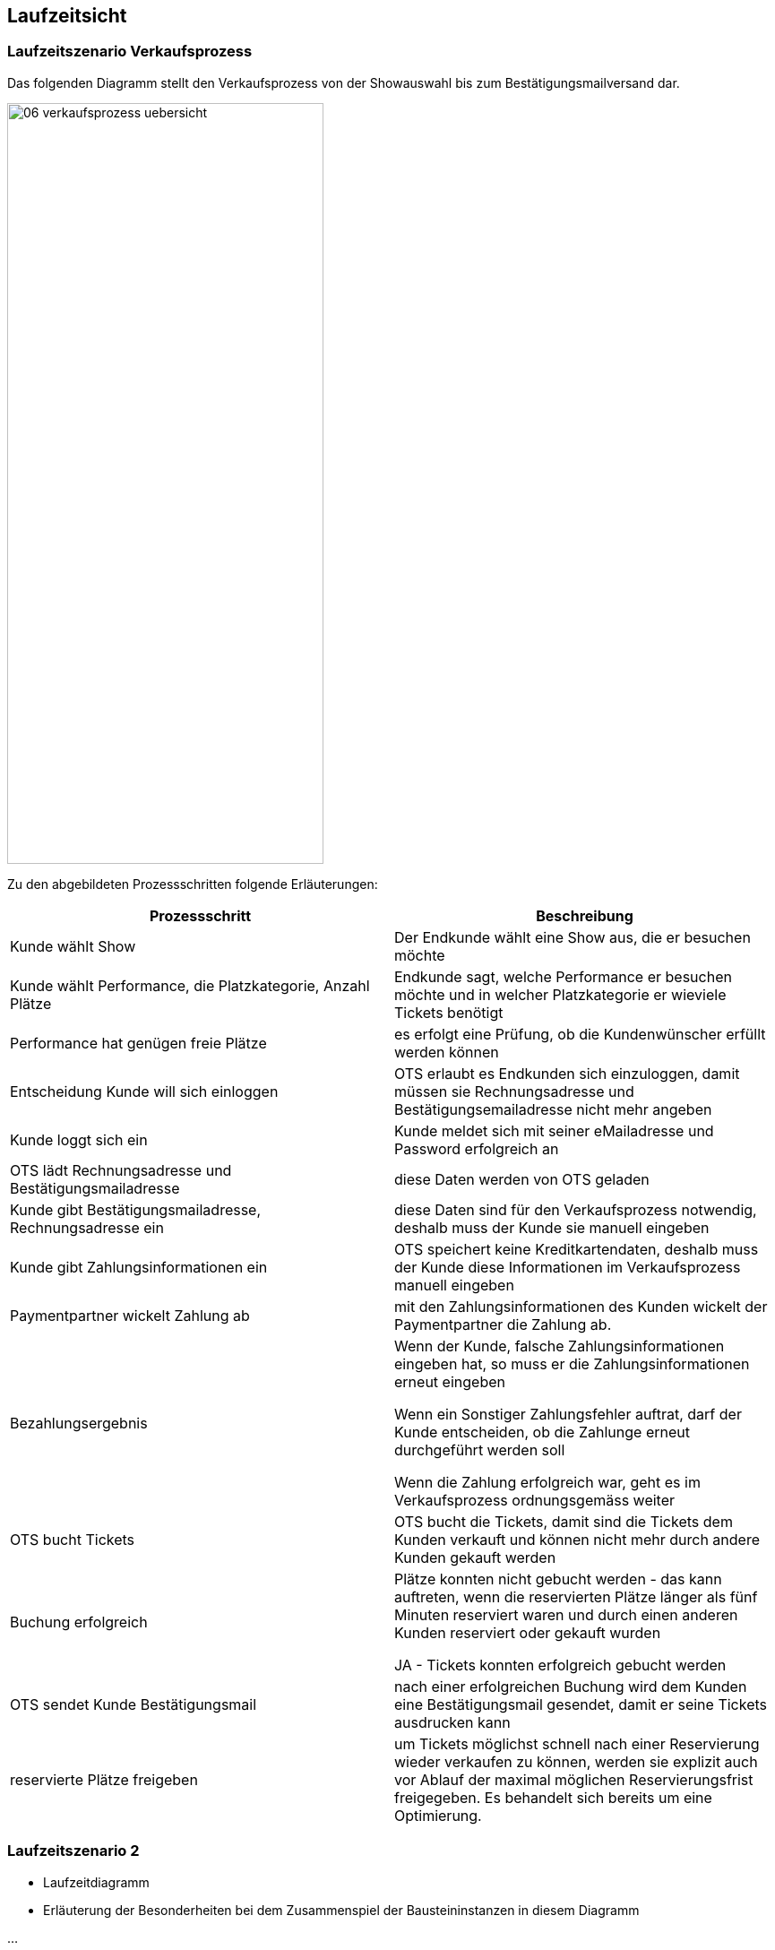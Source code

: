 [[section-runtime-view]]
== Laufzeitsicht


=== Laufzeitszenario Verkaufsprozess

Das folgenden Diagramm stellt den Verkaufsprozess von der Showauswahl bis zum Bestätigungsmailversand dar.

image::06-verkaufsprozess_uebersicht.png[Caption="Verkaufsprozess", width="353", height="849"]

Zu den abgebildeten Prozessschritten folgende Erläuterungen:

[options="header"]
|===
| Prozessschritt                                             | Beschreibung
| Kunde wählt Show
| Der Endkunde wählt eine Show aus, die er besuchen möchte

| Kunde wählt Performance, die Platzkategorie, Anzahl Plätze
| Endkunde sagt, welche Performance er besuchen möchte und in welcher Platzkategorie er wieviele Tickets benötigt

| Performance hat genügen freie Plätze
| es erfolgt eine Prüfung, ob die Kundenwünscher erfüllt werden können

| Entscheidung Kunde will sich einloggen
|OTS erlaubt es Endkunden sich einzuloggen, damit müssen sie Rechnungsadresse und Bestätigungsemailadresse nicht mehr angeben

| Kunde loggt sich ein
| Kunde meldet sich mit seiner eMailadresse und Password erfolgreich an

| OTS lädt Rechnungsadresse und Bestätigungsmailadresse
| diese Daten werden von OTS geladen

| Kunde gibt Bestätigungsmailadresse, Rechnungsadresse ein
| diese Daten sind für den Verkaufsprozess notwendig, deshalb muss der Kunde sie manuell eingeben

| Kunde gibt Zahlungsinformationen ein
|OTS speichert keine Kreditkartendaten, deshalb muss der Kunde diese Informationen im Verkaufsprozess manuell eingeben

| Paymentpartner wickelt Zahlung ab
| mit den Zahlungsinformationen des Kunden wickelt der Paymentpartner die Zahlung ab.

| Bezahlungsergebnis
| Wenn der Kunde, falsche Zahlungsinformationen eingeben hat, so muss er die Zahlungsinformationen erneut eingeben

Wenn ein Sonstiger Zahlungsfehler auftrat, darf der Kunde entscheiden, ob die Zahlunge erneut durchgeführt werden soll

Wenn die Zahlung erfolgreich war, geht es im Verkaufsprozess ordnungsgemäss weiter

| OTS bucht Tickets
| OTS bucht die Tickets, damit sind die Tickets dem Kunden verkauft und können nicht mehr durch andere Kunden gekauft werden


| Buchung erfolgreich
| Plätze konnten nicht gebucht werden - das kann auftreten, wenn die reservierten Plätze länger als fünf Minuten reserviert waren und durch einen anderen Kunden reserviert oder gekauft wurden

JA - Tickets konnten erfolgreich gebucht werden

| OTS sendet Kunde Bestätigungsmail
| nach einer erfolgreichen Buchung wird dem Kunden eine Bestätigungsmail gesendet, damit er seine Tickets ausdrucken kann

| reservierte Plätze freigeben
|um Tickets möglichst schnell nach einer Reservierung wieder verkaufen zu können, werden sie explizit auch vor Ablauf der maximal möglichen Reservierungsfrist freigegeben. Es behandelt sich bereits um eine Optimierung.

|===




=== Laufzeitszenario 2

[role="arc42help"]
****
*  Laufzeitdiagramm
*  Erläuterung der Besonderheiten bei dem Zusammenspiel der Bausteininstanzen in diesem Diagramm
****

...

=== Laufzeitszenario _n_
